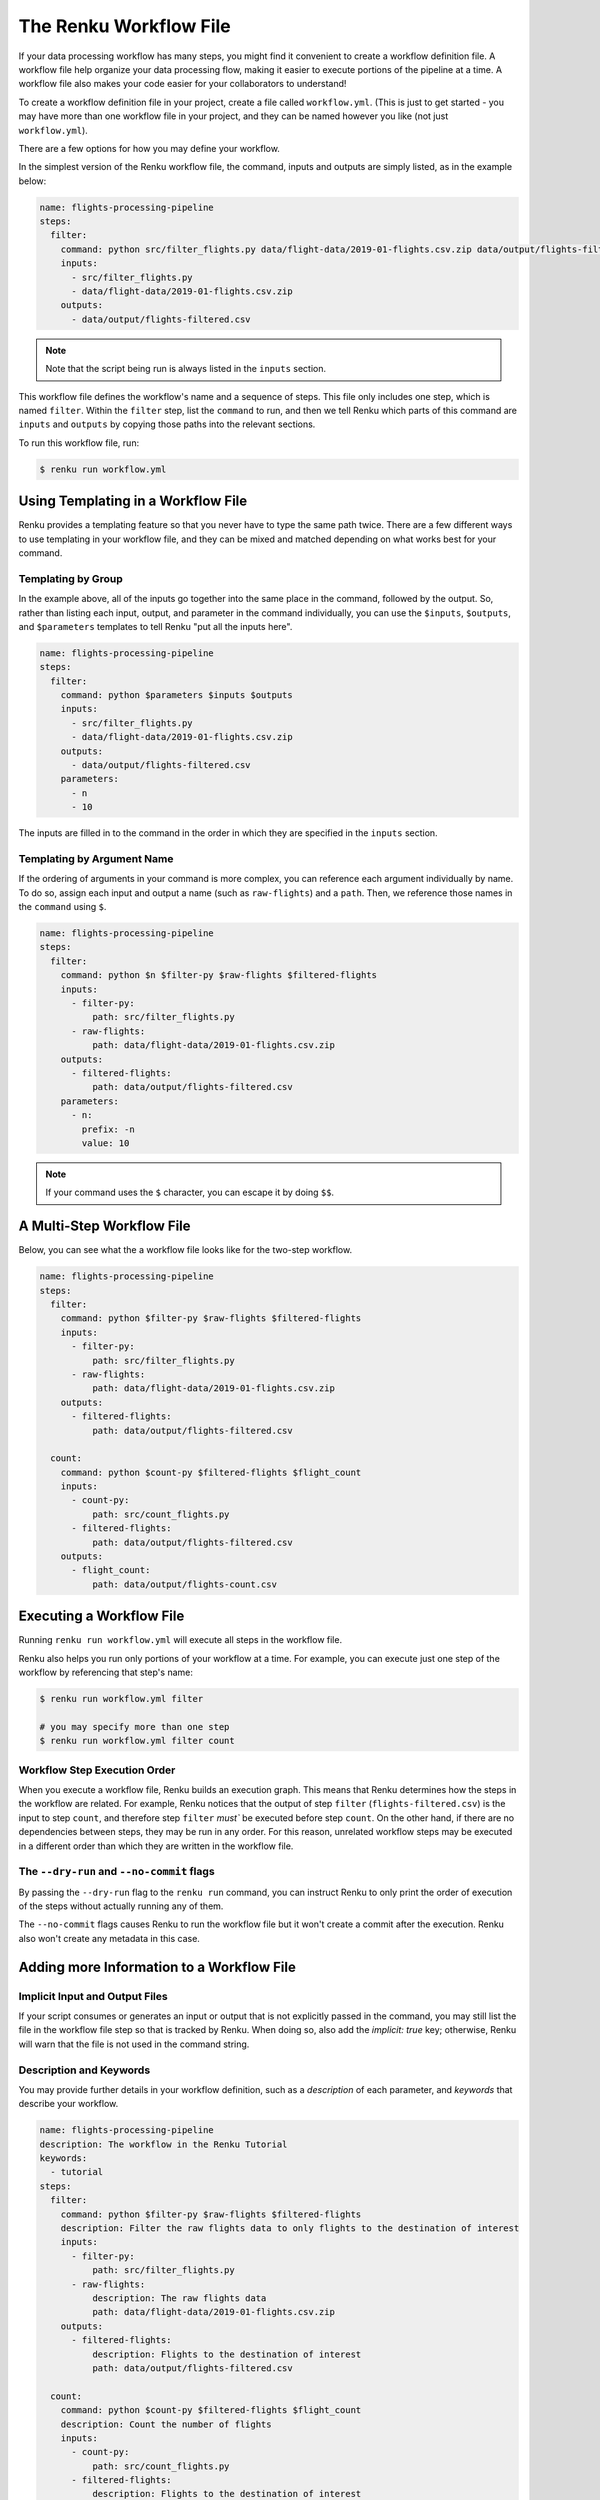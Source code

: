 .. _workflow-definition-file-topic-guide:

The Renku Workflow File
-----------------------

If your data processing workflow has many steps, you might find it convenient to
create a workflow definition file. A workflow file help organize your data
processing flow, making it easier to execute portions of the pipeline at a time.
A workflow file also makes your code easier for your collaborators to
understand!

To create a workflow definition file in your project, create a file called
``workflow.yml``. (This is just to get started - you may have more than one
workflow file in your project, and they can be named however you like (not just
``workflow.yml``).

There are a few options for how you may define your workflow.

In the simplest version of the Renku workflow file, the command, inputs and
outputs are simply listed, as in the example below:

.. code-block:: yaml

    name: flights-processing-pipeline
    steps:
      filter:
        command: python src/filter_flights.py data/flight-data/2019-01-flights.csv.zip data/output/flights-filtered.csv
        inputs:
          - src/filter_flights.py
          - data/flight-data/2019-01-flights.csv.zip
        outputs:
          - data/output/flights-filtered.csv

.. note:: Note that the script being run is always listed in the ``inputs`` section.

This workflow file defines the workflow's name and a sequence of steps. This
file only includes one step, which is named ``filter``. Within the ``filter``
step, list the ``command`` to run, and then we tell Renku which parts of this
command are ``inputs`` and ``outputs`` by copying those paths into the relevant
sections.

To run this workflow file, run:

.. code-block:: console

        $ renku run workflow.yml


Using Templating in a Workflow File
~~~~~~~~~~~~~~~~~~~~~~~~~~~~~~~~~~~

Renku provides a templating feature so that you never have to type the same path
twice. There are a few different ways to use templating in your workflow file,
and they can be mixed and matched depending on what works best for your command.

Templating by Group
^^^^^^^^^^^^^^^^^^^
In the example above, all of the inputs go together into the same place in the
command, followed by the output. So, rather than listing each input, output, and
parameter in the command individually, you can use the ``$inputs``,
``$outputs``, and ``$parameters`` templates to tell Renku "put all the inputs
here".

.. code-block:: yaml

    name: flights-processing-pipeline
    steps:
      filter:
        command: python $parameters $inputs $outputs
        inputs:
          - src/filter_flights.py
          - data/flight-data/2019-01-flights.csv.zip
        outputs:
          - data/output/flights-filtered.csv
        parameters:
          - n
          - 10


The inputs are filled in to the command in the order in which they are specified
in the ``inputs`` section.


Templating by Argument Name
^^^^^^^^^^^^^^^^^^^^^^^^^^^

If the ordering of arguments in your command is more complex, you can reference
each argument individually by name. To do so, assign each input and output a
name (such as ``raw-flights``) and a ``path``. Then, we reference those names in
the ``command`` using ``$``.

.. code-block:: yaml

    name: flights-processing-pipeline
    steps:
      filter:
        command: python $n $filter-py $raw-flights $filtered-flights
        inputs:
          - filter-py:
              path: src/filter_flights.py
          - raw-flights:
              path: data/flight-data/2019-01-flights.csv.zip
        outputs:
          - filtered-flights:
              path: data/output/flights-filtered.csv
        parameters:
          - n:
            prefix: -n
            value: 10

.. note:: If your command uses the ``$`` character, you can escape it by doing ``$$``.


A Multi-Step Workflow File
~~~~~~~~~~~~~~~~~~~~~~~~~~

Below, you can see what the a workflow file looks like for the two-step
workflow.

.. code-block:: yaml

    name: flights-processing-pipeline
    steps:
      filter:
        command: python $filter-py $raw-flights $filtered-flights
        inputs:
          - filter-py:
              path: src/filter_flights.py
          - raw-flights:
              path: data/flight-data/2019-01-flights.csv.zip
        outputs:
          - filtered-flights:
              path: data/output/flights-filtered.csv

      count:
        command: python $count-py $filtered-flights $flight_count
        inputs:
          - count-py:
              path: src/count_flights.py
          - filtered-flights:
              path: data/output/flights-filtered.csv
        outputs:
          - flight_count:
              path: data/output/flights-count.csv


Executing a Workflow File
~~~~~~~~~~~~~~~~~~~~~~~~~

Running ``renku run workflow.yml`` will execute all steps in the workflow file.

Renku also helps you run only portions of your workflow at a time. For example,
you can execute just one step of the workflow by referencing that step's name:

.. code-block:: console

        $ renku run workflow.yml filter

        # you may specify more than one step
        $ renku run workflow.yml filter count


.. If we had a longer workflow, perhaps with 10 or more steps, we could specify a
.. subset of steps to run.

.. .. code-block:: console

..         # runs the step 'filter' and every step after it.
..         $ renku run workflow.yml filter:

..         # runs every step before 'count', and the 'count' step
..         $ renku run workflow.yml :count

..         # runs every step between 'filter' and 'count', including 'filter' and 'count' themselves
..         $ renku run workflow.yml filter:count


Workflow Step Execution Order
^^^^^^^^^^^^^^^^^^^^^^^^^^^^^

When you execute a workflow file, Renku builds an execution graph. This means
that Renku determines how the steps in the workflow are related. For example,
Renku notices that the output of step ``filter`` (``flights-filtered.csv``) is
the input to step ``count``, and therefore step ``filter`` `must`` be executed
before step ``count``. On the other hand, if there are no dependencies between
steps, they may be run in any order. For this reason, unrelated workflow steps
may be executed in a different order than which they are written in the workflow
file.

The ``--dry-run`` and ``--no-commit`` flags
^^^^^^^^^^^^^^^^^^^^^^^^^^^^^^^^^^^^^^^^^^^
By passing the ``--dry-run`` flag to the ``renku run`` command, you can instruct
Renku to only print the order of execution of the steps without actually running
any of them. 

The ``--no-commit`` flags causes Renku to run the workflow file but it won't
create a commit after the execution. Renku also won't create any metadata in
this case.


Adding more Information to a Workflow File
~~~~~~~~~~~~~~~~~~~~~~~~~~~~~~~~~~~~~~~~~~

Implicit Input and Output Files
^^^^^^^^^^^^^^^^^^^^^^^^^^^^^^^

If your script consumes or generates an input or output that is not explicitly
passed in the command, you may still list the file in the workflow file step so
that is tracked by Renku. When doing so, also add the `implicit: true` key;
otherwise, Renku will warn that the file is not used in the command string.

Description and Keywords
^^^^^^^^^^^^^^^^^^^^^^^^

You may provide further details in your workflow definition, such as a
`description` of each parameter, and `keywords` that describe your workflow.

.. code-block:: yaml

    name: flights-processing-pipeline
    description: The workflow in the Renku Tutorial
    keywords:
      - tutorial
    steps:
      filter:
        command: python $filter-py $raw-flights $filtered-flights
        description: Filter the raw flights data to only flights to the destination of interest
        inputs:
          - filter-py:
              path: src/filter_flights.py
          - raw-flights:
              description: The raw flights data
              path: data/flight-data/2019-01-flights.csv.zip
        outputs:
          - filtered-flights:
              description: Flights to the destination of interest
              path: data/output/flights-filtered.csv

      count:
        command: python $count-py $filtered-flights $flight_count
        description: Count the number of flights
        inputs:
          - count-py:
              path: src/count_flights.py
          - filtered-flights:
              description: Flights to the destination of interest
              path: data/output/flights-filtered.csv
        outputs:
          - flight_count:
              description: Number of flights to the destination of interest
              path: data/output/flights-count.csv

Alternative Success Codes
^^^^^^^^^^^^^^^^^^^^^^^^^

By default, Renku considers a workflow step to have successfully executed if it
returns a success code of 0. If the command is expected to return a success code
other an 0, specify the acceptable codes in a `success_codes` key:

.. code-block:: console

    name: command-with-alternative-success-codes
    steps:
      head:
        command: head -n 10 data/collection/models.csv data/collection/colors.csv > intermediate
        success_codes: [0, 127]
        ...
